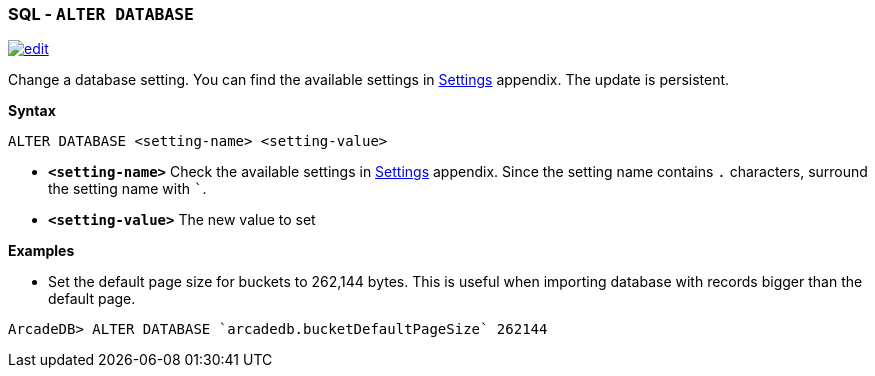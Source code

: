[discrete]

=== SQL - `ALTER DATABASE`

image:../images/edit.png[link="https://github.com/ArcadeData/arcadedb-docs/blob/main/src/main/asciidoc/sql/SQL-Alter-Database.adoc" float=right]

Change a database setting. You can find the available settings in <<Settings,Settings>> appendix. The update is persistent.

*Syntax*

[source,sql]
----
ALTER DATABASE <setting-name> <setting-value>

----

* *`&lt;setting-name&gt;`* Check the available settings in <<Settings,Settings>> appendix. Since the setting name contains `.`
 characters, surround the setting name with ```.
* *`&lt;setting-value&gt;`* The new value to set

*Examples*

* Set the default page size for buckets to 262,144 bytes. This is useful when importing database with records bigger than the
 default page.

----
ArcadeDB> ALTER DATABASE `arcadedb.bucketDefaultPageSize` 262144
----